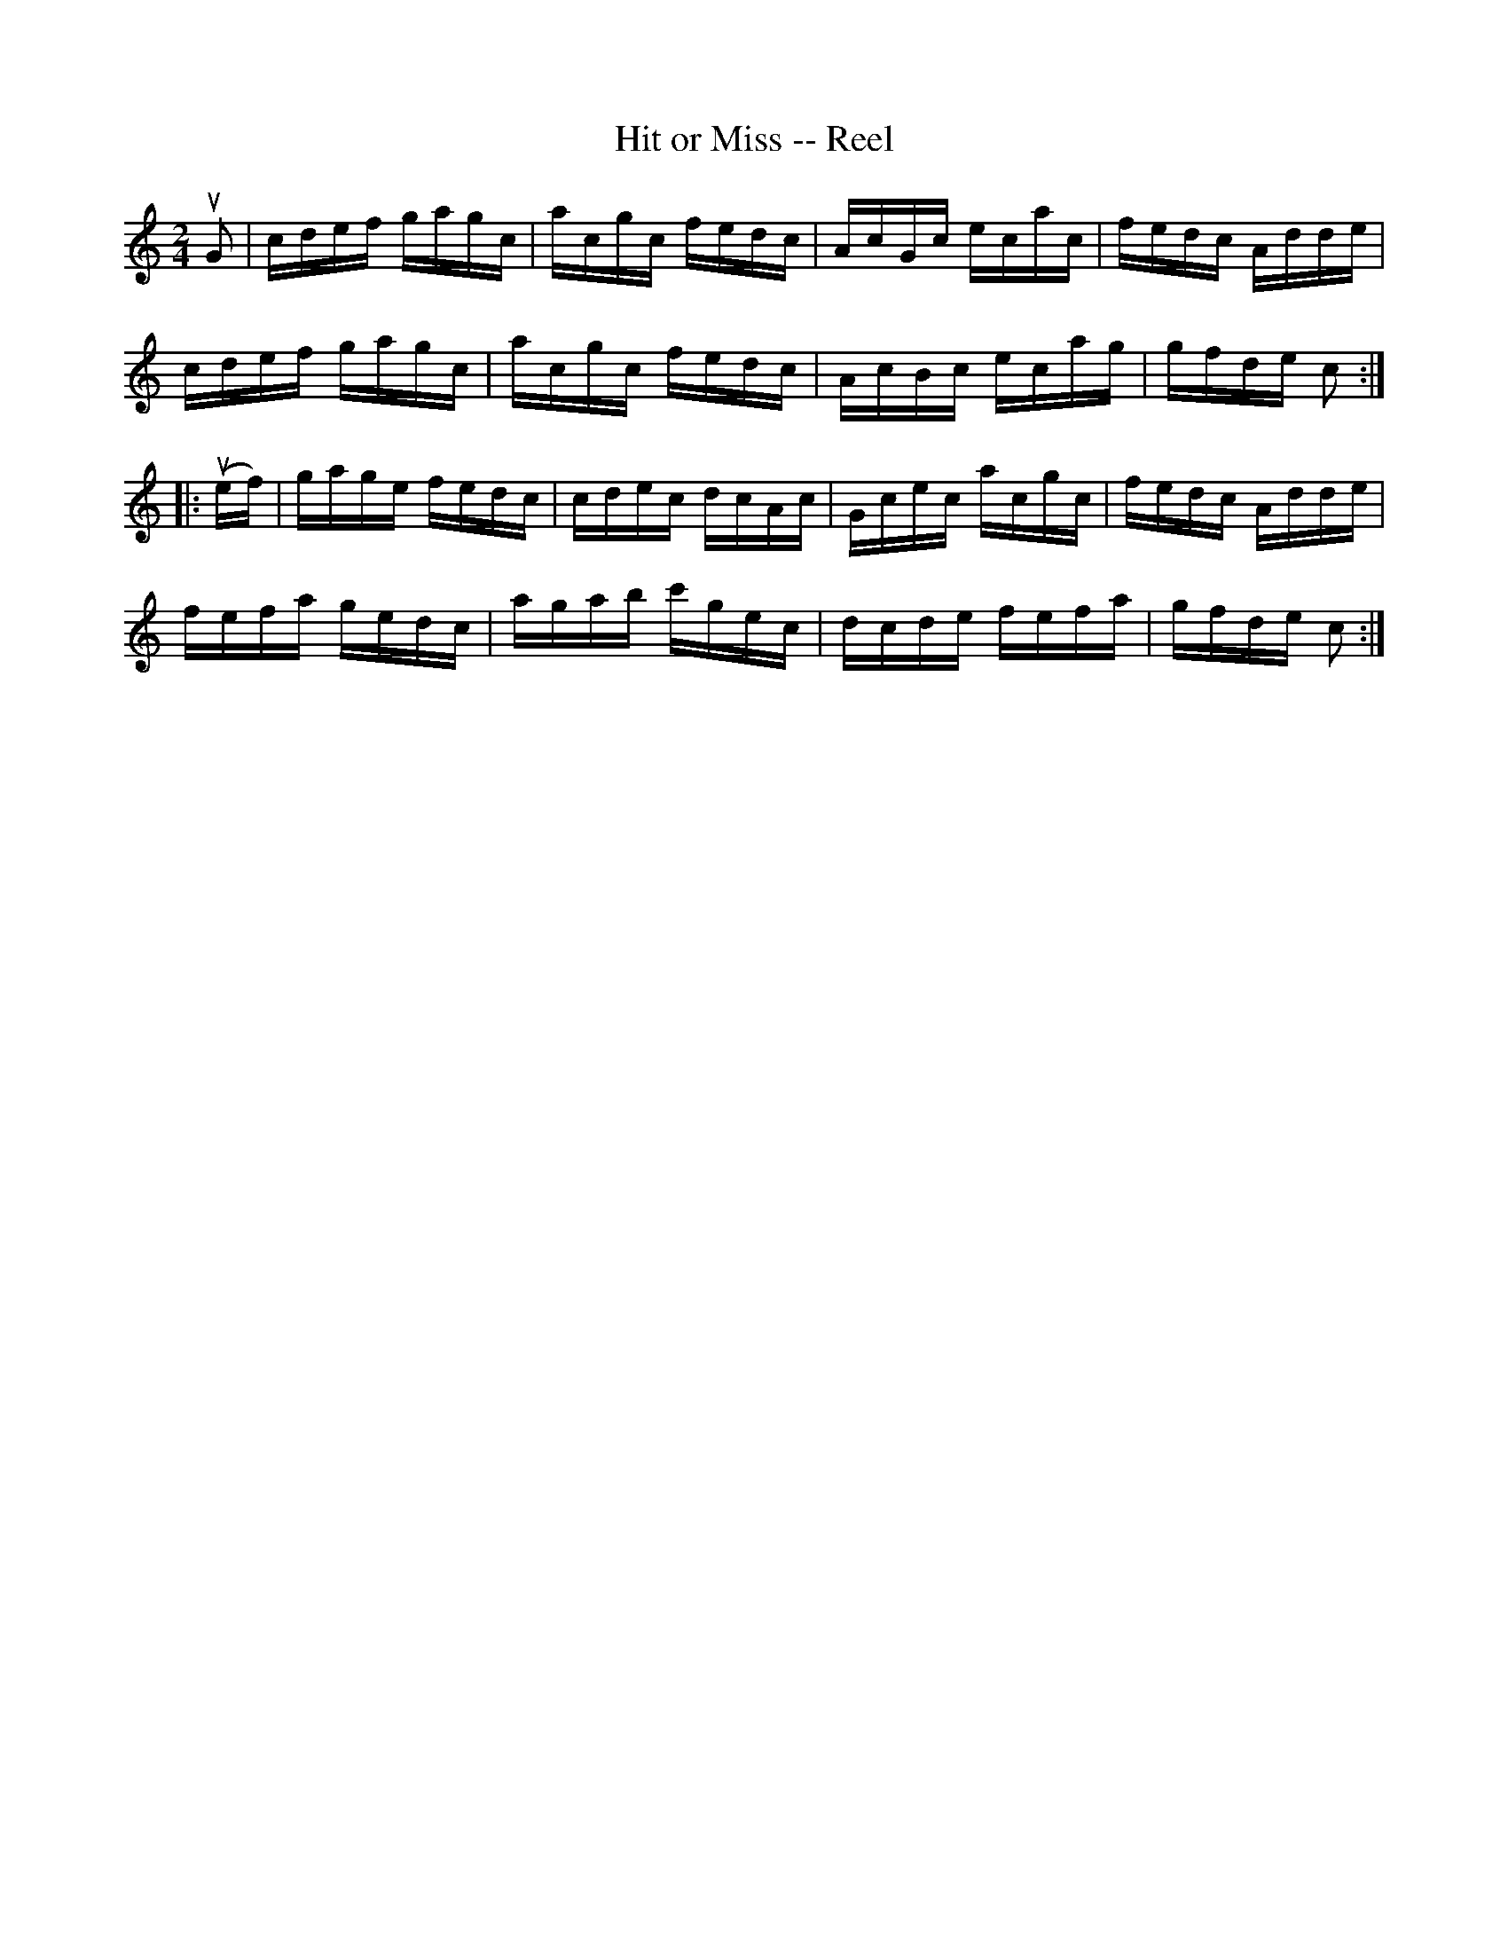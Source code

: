 X:1
T:Hit or Miss -- Reel
R:reel
N:137
B:Ryan's Mammoth Collection
Z: Contributed by Ray Davies,  ray:davies99.freeserve.co.uk
M:2/4
L:1/16
K:C
uG2|\
cdef gagc | acgc fedc | AcGc ecac | fedc Adde |
cdef gagc | acgc fedc | AcBc ecag | gfde c2  ::
u(ef)|\
gage fedc | cdec dcAc  | Gcec acgc | fedc Adde |
fefa gedc | agab c'gec | dcde fefa | gfde c2 :|
